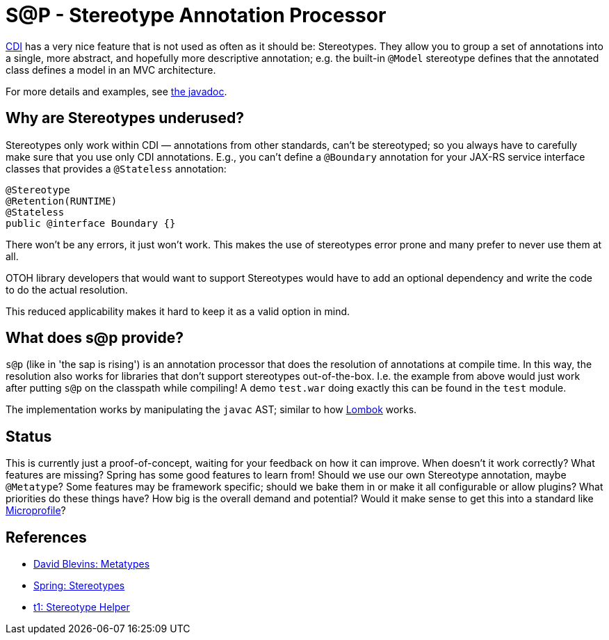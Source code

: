 = S@P - Stereotype Annotation Processor

http://cdi-spec.org[CDI] has a very nice feature that is not used as often as it should be: Stereotypes. They allow you to group a set of annotations into a single, more abstract, and hopefully more descriptive annotation; e.g. the built-in `@Model` stereotype defines that the annotated class defines a model in an MVC architecture.

For more details and examples, see https://jakarta.ee/specifications/cdi/2.0/apidocs/javax/enterprise/inject/Stereotype.html[the javadoc].

== Why are Stereotypes underused?

Stereotypes only work within CDI — annotations from other standards, can't be stereotyped; so you always have to carefully make sure that you use only CDI annotations. E.g., you can't define a `@Boundary` annotation for your JAX-RS service interface classes that provides a `@Stateless` annotation:

[source,java]
---------------------------------------------------------------
@Stereotype
@Retention(RUNTIME)
@Stateless
public @interface Boundary {}
---------------------------------------------------------------

There won't be any errors, it just won't work. This makes the use of stereotypes error prone and many prefer to never use them at all.

OTOH library developers that would want to support Stereotypes would have to add an optional dependency and write the code to do the actual resolution.

This reduced applicability makes it hard to keep it as a valid option in mind.

== What does s@p provide?

`s@p` (like in 'the sap is rising') is an annotation processor that does the resolution of annotations at compile time. In this way, the resolution also works for libraries that don't support stereotypes out-of-the-box. I.e. the example from above would just work after putting `s@p` on the classpath while compiling! A demo `test.war` doing exactly this can be found in the `test` module.

The implementation works by manipulating the `javac` AST; similar to how https://projectlombok.org[Lombok] works.

== Status

This is currently just a proof-of-concept, waiting for your feedback on how it can improve. When doesn't it work correctly? What features are missing? Spring has some good features to learn from! Should we use our own Stereotype annotation, maybe `@Metatype`? Some features may be framework specific; should we bake them in or make it all configurable or allow plugins? What priorities do these things have? How big is the overall demand and potential? Would it make sense to get this into a standard like https://microprofile.io[Microprofile]?

== References

* https://github.com/dblevins/metatypes[David Blevins: Metatypes]
* https://github.com/spring-projects/spring-framework/wiki/Spring-Annotation-Programming-Model[Spring: Stereotypes]
* https://github.com/t1/stereotype-helper[t1: Stereotype Helper]
